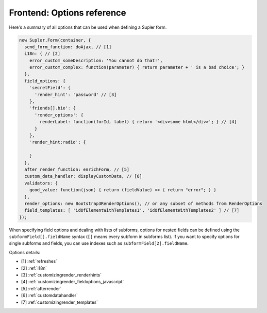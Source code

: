 Frontend: Options reference
===========================

Here's a summary of all options that can be used when defining a Supler form.

.. code-block:: javascript

  new Supler.Form(container, {
    send_form_function: doAjax, // [1]
    i18n: { // [2]
      error_custom_someDescription: 'You cannot do that!',
      error_custom_complex: function(parameter) { return parameter + ' is a bad choice'; }
    },
    field_options: {
      'secretField': {
        'render_hint': 'password' // [3]
      },
      'friends[].bio': {
        'render_options': {
          renderLabel: function(forId, label) { return '<div>some html</div>'; } // [4]
        }
      },
      'render_hint:radio': {

      }
    },
    after_render_function: enrichForm, // [5]
    custom_data_handler: displayCustomData, // [6]
    validators: {
      good_value: function(json) { return (fieldValue) => { return "error"; } }
    },
    render_options: new Bootstrap3RenderOptions(), // or any subset of methods from RenderOptions
    field_templates: [ 'idOfElementWithTemplates1', 'idOfElementWithTemplates2' ] // [7]
  });

When specifying field options and dealing with lists of subforms, options for nested fields can be defined using the
``subformField[].fieldName`` syntax (``[]`` means every subform in subforms list). If you want to specify options
for single subforms and fields, you can use indexes such as ``subformField[2].fieldName``.

Options details:

* [1] :ref:`refreshes`
* [2] :ref:`i18n`
* [3] :ref:`customizingrender_renderhints`
* [4] :ref:`customizingrender_fieldoptions_javascript`
* [5] :ref:`afterrender`
* [6] :ref:`customdatahandler`
* [7] :ref:`customizingrender_templates`